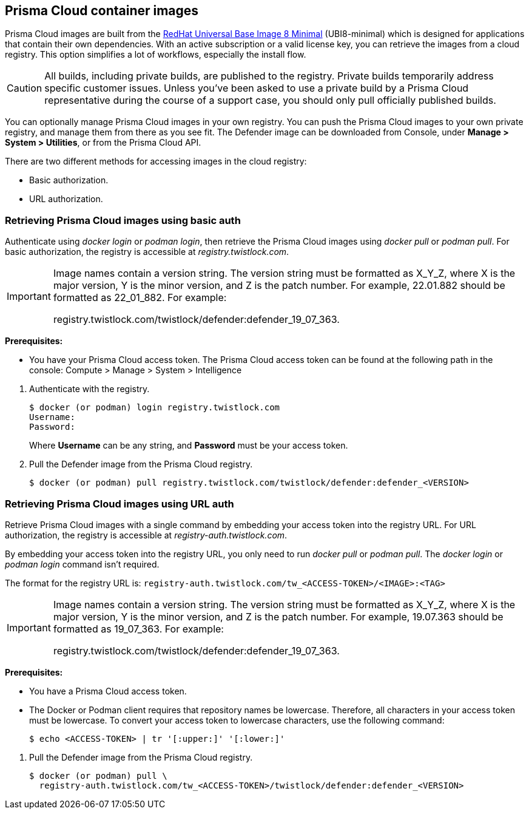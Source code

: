 == Prisma Cloud container images

Prisma Cloud images are built from the https://catalog.redhat.com/software/containers/ubi8/ubi-minimal/5c359a62bed8bd75a2c3fba8?gti-tabs=unauthenticated[RedHat Universal Base Image 8 Minimal] (UBI8-minimal) which is designed for applications that contain their own dependencies. With an active subscription or a valid license key, you can retrieve the images from a cloud registry.
This option simplifies a lot of workflows, especially the install flow.

CAUTION: All builds, including private builds, are published to the registry.
Private builds temporarily address specific customer issues.
Unless you've been asked to use a private build by a Prisma Cloud representative during the course of a support case, you should only pull officially published builds.

You can optionally manage Prisma Cloud images in your own registry.
You can push the Prisma Cloud images to your own private registry, and manage them from there as you see fit.
ifdef::compute_edition[]
The Console image is delivered as a _.tar.gz_ file in the release tarball.
endif::compute_edition[]
The Defender image can be downloaded from Console, under *Manage > System > Utilities*, or from the Prisma Cloud API.

There are two different methods for accessing images in the cloud registry:

* Basic authorization.
* URL authorization.

ifdef::compute_edition[]
The length of time that images are available on the cloud registry complies with our standard xref:../welcome/support_lifecycle.adoc[n-1 support lifecycle].
endif::compute_edition[]


[.task]
=== Retrieving Prisma Cloud images using basic auth

Authenticate using _docker login_ or _podman login_, then retrieve the Prisma Cloud images using _docker pull_ or _podman pull_.
For basic authorization, the registry is accessible at _registry.twistlock.com_.

[IMPORTANT]
====
Image names contain a version string.
The version string must be formatted as X_Y_Z, where X is the major version, Y is the minor version, and Z is the patch number.
For example, 22.01.882 should be formatted as 22_01_882.
For example:

registry.twistlock.com/twistlock/defender:defender_19_07_363.
====

*Prerequisites:*

* You have your Prisma Cloud access token.
The Prisma Cloud access token can be found at the following path in the console:
Compute > Manage > System > Intelligence

[.procedure]
. Authenticate with the registry.
+
  $ docker (or podman) login registry.twistlock.com
  Username:
  Password:
+
Where *Username* can be any string, and *Password* must be your access token.

ifdef::compute_edition[]
. Pull the Console image from the Prisma Cloud registry.

  $ docker (or podman) pull registry.twistlock.com/twistlock/console:console_<VERSION>

endif::compute_edition[]

. Pull the Defender image from the Prisma Cloud registry.

  $ docker (or podman) pull registry.twistlock.com/twistlock/defender:defender_<VERSION>


[.task]
=== Retrieving Prisma Cloud images using URL auth

Retrieve Prisma Cloud images with a single command by embedding your access token into the registry URL.
For URL authorization, the registry is accessible at _registry-auth.twistlock.com_.

By embedding your access token into the registry URL, you only need to run _docker pull_ or _podman pull_.
The _docker login_ or _podman login_ command isn't required.

The format for the registry URL is: `registry-auth.twistlock.com/tw_<ACCESS-TOKEN>/<IMAGE>:<TAG>`

[IMPORTANT]
====
Image names contain a version string.
The version string must be formatted as X_Y_Z, where X is the major version, Y is the minor version, and Z is the patch number.
For example, 19.07.363 should be formatted as 19_07_363.
For example:

registry.twistlock.com/twistlock/defender:defender_19_07_363.
====

*Prerequisites:*

* You have a Prisma Cloud access token.
* The Docker or Podman client requires that repository names be lowercase.
Therefore, all characters in your access token must be lowercase.
To convert your access token to lowercase characters, use the following command:
+
  $ echo <ACCESS-TOKEN> | tr '[:upper:]' '[:lower:]'

[.procedure]
ifdef::compute_edition[]
. Pull the Console image from the Prisma Cloud registry.

  $ docker (or podman) pull \
    registry-auth.twistlock.com/tw_<ACCESS-TOKEN>/twistlock/console:console_<VERION>

endif::compute_edition[]

. Pull the Defender image from the Prisma Cloud registry.

  $ docker (or podman) pull \
    registry-auth.twistlock.com/tw_<ACCESS-TOKEN>/twistlock/defender:defender_<VERSION>
